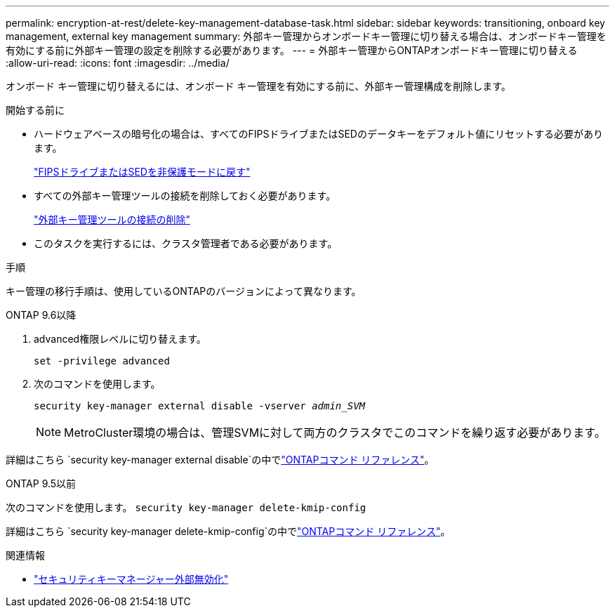 ---
permalink: encryption-at-rest/delete-key-management-database-task.html 
sidebar: sidebar 
keywords: transitioning, onboard key management, external key management 
summary: 外部キー管理からオンボードキー管理に切り替える場合は、オンボードキー管理を有効にする前に外部キー管理の設定を削除する必要があります。 
---
= 外部キー管理からONTAPオンボードキー管理に切り替える
:allow-uri-read: 
:icons: font
:imagesdir: ../media/


[role="lead"]
オンボード キー管理に切り替えるには、オンボード キー管理を有効にする前に、外部キー管理構成を削除します。

.開始する前に
* ハードウェアベースの暗号化の場合は、すべてのFIPSドライブまたはSEDのデータキーをデフォルト値にリセットする必要があります。
+
link:return-seds-unprotected-mode-task.html["FIPSドライブまたはSEDを非保護モードに戻す"]

* すべての外部キー管理ツールの接続を削除しておく必要があります。
+
link:remove-external-key-server-93-later-task.html["外部キー管理ツールの接続の削除"]

* このタスクを実行するには、クラスタ管理者である必要があります。


.手順
キー管理の移行手順は、使用しているONTAPのバージョンによって異なります。

[role="tabbed-block"]
====
.ONTAP 9.6以降
--
. advanced権限レベルに切り替えます。
+
`set -privilege advanced`

. 次のコマンドを使用します。
+
`security key-manager external disable -vserver _admin_SVM_`

+

NOTE: MetroCluster環境の場合は、管理SVMに対して両方のクラスタでこのコマンドを繰り返す必要があります。



詳細はこちら `security key-manager external disable`の中でlink:https://docs.netapp.com/us-en/ontap-cli/security-key-manager-external-disable.html["ONTAPコマンド リファレンス"^]。

--
.ONTAP 9.5以前
--
次のコマンドを使用します。
`security key-manager delete-kmip-config`

詳細はこちら `security key-manager delete-kmip-config`の中でlink:https://docs.netapp.com/us-en/ontap-cli-9161/security-key-manager-delete-kmip-config.html["ONTAPコマンド リファレンス"^]。

--
====
.関連情報
* link:https://docs.netapp.com/us-en/ontap-cli/security-key-manager-external-disable.html["セキュリティキーマネージャー外部無効化"^]

